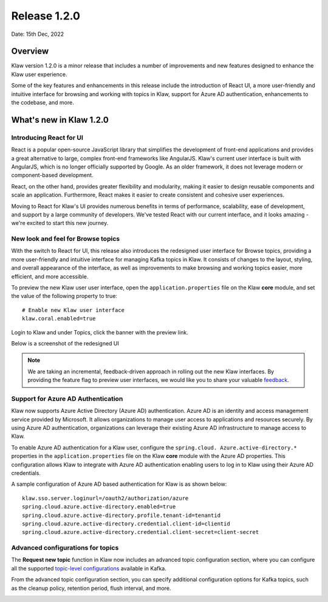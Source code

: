 Release 1.2.0
=============

Date: 15th Dec, 2022

Overview
--------

Klaw version 1.2.0 is a minor release that includes a number of improvements and new features designed to enhance the Klaw user experience. 

Some of the key features and enhancements in this release include the introduction of React UI, a more user-friendly and intuitive interface for browsing and working with topics in Klaw, support for Azure AD authentication, enhancements to the codebase, and more. 


What's new in Klaw 1.2.0
------------------------

Introducing React for UI
~~~~~~~~~~~~~~~~~~~~~~~~
React is a popular open-source JavaScript library that simplifies the development of front-end applications and provides a great alternative to large, complex front-end frameworks like AngularJS. Klaw's current user interface is built with AngularJS, which is no longer officially supported by Google. As an older framework, it does not leverage modern or component-based development.

React, on the other hand, provides greater flexibility and modularity, making it easier to design reusable components and scale an application. Furthermore, React makes it easier to create consistent and cohesive user experiences.

Moving to React for Klaw's UI provides numerous benefits in terms of performance, scalability, ease of development, and support by a large community of developers. We've tested React with our current interface, and it looks amazing - we're excited to start this new journey. 


New look and feel for Browse topics
~~~~~~~~~~~~~~~~~~~~~~~~~~~~~~~~~~~

With the switch to React for UI, this release also introduces the redesigned user interface for Browse topics, providing a more user-friendly and intuitive interface for managing Kafka topics in Klaw. It consists of changes to the layout, styling, and overall appearance of the interface, as well as improvements to make browsing and working topics easier, more efficient, and more accessible. 

To preview the new Klaw user user interface, open the ``application.properties`` file on the Klaw **core** module, and set the value of the following property to true: 
::
    # Enable new Klaw user interface
    klaw.coral.enabled=true

Login to Klaw and under Topics, click the banner with the preview link.

Below is a screenshot of the redesigned UI

.. image:: /../../../_static/images/NewInterfaceTopics.png

.. note:: 
    We are taking an incremental, feedback-driven approach in rolling out the new Klaw interfaces. By providing the feature flag to preview user interfaces, we would like you to share your valuable `feedback <https://github.com/aiven/klaw/issues/new?assignees=&labels=&template=03_feature.md>`_. 

Support for Azure AD Authentication
~~~~~~~~~~~~~~~~~~~~~~~~~~~~~~~~~~~
Klaw now supports Azure Active Directory (Azure AD) authentication. Azure AD is an identity and access management service provided by Microsoft. It allows organizations to manage user access to applications and resources securely. By using Azure AD authentication, organizations can leverage their existing Azure AD infrastructure to manage access to Klaw.

To enable Azure AD authentication for a Klaw user, configure the ``spring.cloud. Azure.active-directory.*`` properties in the ``application.properties`` file on the Klaw **core** module with the Azure AD properties. This configuration allows Klaw to integrate with Azure AD authentication enabling users to log in to Klaw using their Azure AD credentials. 

A sample configuration of Azure AD based authentication for Klaw is as shown below: 
::
    klaw.sso.server.loginurl=/oauth2/authorization/azure
    spring.cloud.azure.active-directory.enabled=true
    spring.cloud.azure.active-directory.profile.tenant-id=tenantid
    spring.cloud.azure.active-directory.credential.client-id=clientid
    spring.cloud.azure.active-directory.credential.client-secret=client-secret

Advanced configurations for topics
~~~~~~~~~~~~~~~~~~~~~~~~~~~~~~~~~~

The **Request new topic** function in Klaw now includes an advanced topic configuration section, where you can configure all the supported `topic-level configurations <https://kafka.apache.org/documentation/#topicconfigs>`_ available in Kafka.

From the advanced topic configuration section, you can specify additional configuration options for Kafka topics, such as the cleanup policy, retention period, flush interval, and more.

.. image:: /../../../_static/images/Requestnewtopic.png

.. seealso:: For a complete list of improvements, changelog, and to download the release, see `<https://github.com/aiven/klaw/releases/tag/v1.2.0>`_
